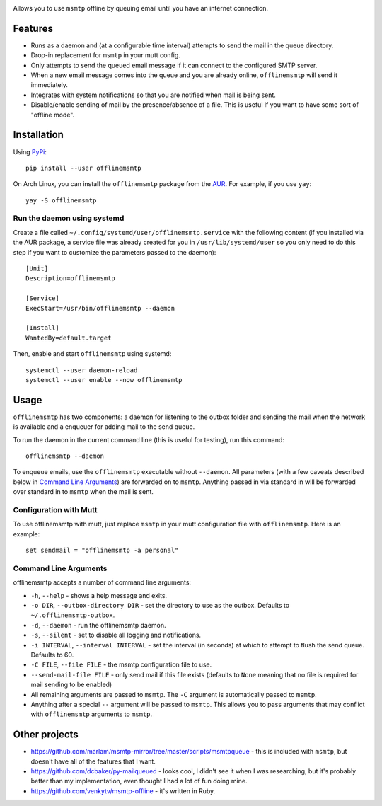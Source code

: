 .. image:: https://gitlab.com/sumner/offlinemsmtp/raw/master/logo/logo.png
   :width: 50%
   :align: center
   :alt: offlinemsmtp

Allows you to use ``msmtp`` offline by queuing email until you have an internet
connection.

Features
--------

* Runs as a daemon and (at a configurable time interval) attempts to send the
  mail in the queue directory.
* Drop-in replacement for ``msmtp`` in your mutt config.
* Only attempts to send the queued email message if it can connect to the
  configured SMTP server.
* When a new email message comes into the queue and you are already online,
  ``offlinemsmtp`` will send it immediately.
* Integrates with system notifications so that you are notified when mail is
  being sent.
* Disable/enable sending of mail by the presence/absence of a file. This is
  useful if you want to have some sort of "offline mode".

Installation
------------

Using PyPi_::

    pip install --user offlinemsmtp

On Arch Linux, you can install the ``offlinemsmtp`` package from the AUR_. For
example, if you use ``yay``::

    yay -S offlinemsmtp

.. _PyPi: https://pypi.org/project/offlinemsmtp/
.. _AUR: https://aur.archlinux.org/packages/offlinemsmtp/

Run the daemon using systemd
^^^^^^^^^^^^^^^^^^^^^^^^^^^^

Create a file called ``~/.config/systemd/user/offlinemsmtp.service`` with the
following content (if you installed via the AUR package, a service file was
already created for you in ``/usr/lib/systemd/user`` so you only need to do this
step if you want to customize the parameters passed to the daemon)::

    [Unit]
    Description=offlinemsmtp

    [Service]
    ExecStart=/usr/bin/offlinemsmtp --daemon

    [Install]
    WantedBy=default.target

Then, enable and start ``offlinemsmtp`` using systemd::

    systemctl --user daemon-reload
    systemctl --user enable --now offlinemsmtp

Usage
-----

``offlinemsmtp`` has two components: a daemon for listening to the outbox folder
and sending the mail when the network is available and a enqueuer for adding
mail to the send queue.

To run the daemon in the current command line (this is useful for testing), run
this command::

    offlinemsmtp --daemon

To enqueue emails, use the ``offlinemsmtp`` executable without ``--daemon``. All
parameters (with a few caveats described below in `Command Line Arguments`_) are
forwarded on to ``msmtp``. Anything passed in via standard in will be forwarded
over standard in to ``msmtp`` when the mail is sent.

Configuration with Mutt
^^^^^^^^^^^^^^^^^^^^^^^

To use offlinemsmtp with mutt, just replace ``msmtp`` in your mutt configuration
file with ``offlinemsmtp``. Here is an example::

    set sendmail = "offlinemsmtp -a personal"

Command Line Arguments
^^^^^^^^^^^^^^^^^^^^^^

offlinemsmtp accepts a number of command line arguments:

- ``-h``, ``--help`` - shows a help message and exits.
- ``-o DIR``, ``--outbox-directory DIR`` - set the directory to use as the
  outbox. Defaults to ``~/.offlinemsmtp-outbox``.
- ``-d``, ``--daemon`` - run the offlinemsmtp daemon.
- ``-s``, ``--silent`` - set to disable all logging and notifications.
- ``-i INTERVAL``, ``--interval INTERVAL`` - set the interval (in seconds) at
  which to attempt to flush the send queue. Defaults to 60.
- ``-C FILE``, ``--file FILE`` - the msmtp configuration file to use.
- ``--send-mail-file FILE`` - only send mail if this file exists (defaults to
  ``None`` meaning that no file is required for mail sending to be enabled)
- All remaining arguments are passed to ``msmtp``. The ``-C`` argument is
  automatically passed to ``msmtp``.
- Anything after a special ``--`` argument will be passed to ``msmtp``. This
  allows you to pass arguments that may conflict with ``offlinemsmtp`` arguments
  to ``msmtp``.

Other projects
--------------

- https://github.com/marlam/msmtp-mirror/tree/master/scripts/msmtpqueue - this
  is included with ``msmtp``, but doesn't have all of the features that I want.
- https://github.com/dcbaker/py-mailqueued - looks cool, I didn't see it when I
  was researching, but it's probably better than my implementation, even thought
  I had a lot of fun doing mine.
- https://github.com/venkytv/msmtp-offline - it's written in Ruby.
